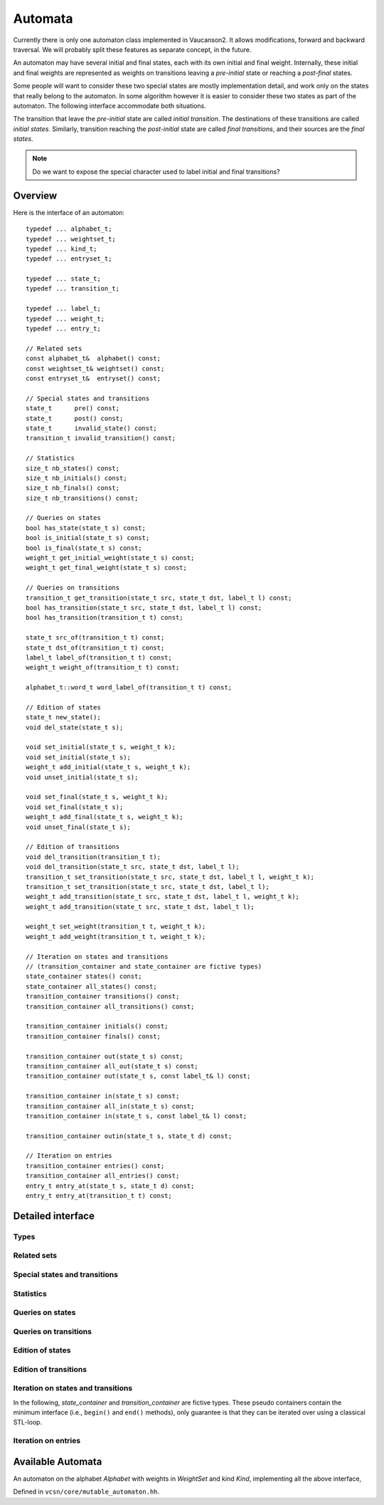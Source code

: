 .. default-domain:: cpp

Automata
========

Currently there is only one automaton class implemented in Vaucanson2.
It allows modifications, forward and backward traversal.   We will probably
split these features as separate concept, in the future.

An automaton may have several initial and final states, each with its
own initial and final weight.  Internally, these initial and final
weights are represented as weights on transitions leaving a
*pre-initial* state or reaching a *post-final* states.

Some people will want to consider these two special states are mostly
implementation detail, and work only on the states that really belong
to the automaton.  In some algorithm however it is easier to consider
these two states as part of the automaton.  The following interface
accommodate both situations.

The transition that leave the *pre-initial* state are called *initial
transition*.  The destinations of these transitions are called
*initial states*.  Similarly, transition reaching the *post-initial*
state are called *final transitions*, and their sources are the *final
states*.

.. Note::

   Do we want to expose the special character used to label initial and
   final transitions?


Overview
--------

Here is the interface of an automaton::

    typedef ... alphabet_t;
    typedef ... weightset_t;
    typedef ... kind_t;
    typedef ... entryset_t;

    typedef ... state_t;
    typedef ... transition_t;

    typedef ... label_t;
    typedef ... weight_t;
    typedef ... entry_t;

    // Related sets
    const alphabet_t&  alphabet() const;
    const weightset_t& weightset() const;
    const entryset_t&  entryset() const;

    // Special states and transitions
    state_t      pre() const;
    state_t      post() const;
    state_t      invalid_state() const;
    transition_t invalid_transition() const;

    // Statistics
    size_t nb_states() const;
    size_t nb_initials() const;
    size_t nb_finals() const;
    size_t nb_transitions() const;

    // Queries on states
    bool has_state(state_t s) const;
    bool is_initial(state_t s) const;
    bool is_final(state_t s) const;
    weight_t get_initial_weight(state_t s) const;
    weight_t get_final_weight(state_t s) const;

    // Queries on transitions
    transition_t get_transition(state_t src, state_t dst, label_t l) const;
    bool has_transition(state_t src, state_t dst, label_t l) const;
    bool has_transition(transition_t t) const;

    state_t src_of(transition_t t) const;
    state_t dst_of(transition_t t) const;
    label_t label_of(transition_t t) const;
    weight_t weight_of(transition_t t) const;

    alphabet_t::word_t word_label_of(transition_t t) const;

    // Edition of states
    state_t new_state();
    void del_state(state_t s);

    void set_initial(state_t s, weight_t k);
    void set_initial(state_t s);
    weight_t add_initial(state_t s, weight_t k);
    void unset_initial(state_t s);

    void set_final(state_t s, weight_t k);
    void set_final(state_t s);
    weight_t add_final(state_t s, weight_t k);
    void unset_final(state_t s);

    // Edition of transitions
    void del_transition(transition_t t);
    void del_transition(state_t src, state_t dst, label_t l);
    transition_t set_transition(state_t src, state_t dst, label_t l, weight_t k);
    transition_t set_transition(state_t src, state_t dst, label_t l);
    weight_t add_transition(state_t src, state_t dst, label_t l, weight_t k);
    weight_t add_transition(state_t src, state_t dst, label_t l);

    weight_t set_weight(transition_t t, weight_t k);
    weight_t add_weight(transition_t t, weight_t k);

    // Iteration on states and transitions
    // (transition_container and state_container are fictive types)
    state_container states() const;
    state_container all_states() const;
    transition_container transitions() const;
    transition_container all_transitions() const;

    transition_container initials() const;
    transition_container finals() const;

    transition_container out(state_t s) const;
    transition_container all_out(state_t s) const;
    transition_container out(state_t s, const label_t& l) const;

    transition_container in(state_t s) const;
    transition_container all_in(state_t s) const;
    transition_container in(state_t s, const label_t& l) const;

    transition_container outin(state_t s, state_t d) const;

    // Iteration on entries
    transition_container entries() const;
    transition_container all_entries() const;
    entry_t entry_at(state_t s, state_t d) const;
    entry_t entry_at(transition_t t) const;


Detailed interface
------------------

Types
~~~~~

.. type:: alphabet_t

   The type of the generator set of the automaton.

.. type:: weightset_t

   The type of the weight set of the automaton.

.. type:: kind_t

   The kind of the automaton.

.. type:: entryset_t

   The type of the entry set of the automaton, i.e., a polynomial set
   whose elements can be used to represent the entries of the
   automaton: ``polynomial<alphabet_t,weightset_t>``.

.. type:: state_t

   The type for the states of this automaton.

.. type:: transition_t

   The type for the transitions of this automaton.

.. type:: label_t

   The type use to label the automaton.  This usually depends on :type:`kind_t`.  For
   ``labels_are_letters``, the transitions are labeled by ``alphabet_t::letter_t``,
   while for ``labels_are_words`` they are labeled by ``alphabet_t::word_t``.

.. type:: weight_t

   The type used to stored weights in this automaton.  Equal to ``weightset_t::weight_t``.

.. type:: entry_t

   The type used to represent entry in this automaton.  Equal to ``entryset_t::weight_t``.

Related sets
~~~~~~~~~~~~
.. function:: const alphabet_t&  alphabet() const

   Return the generator set used by this automaton.

.. function:: const weightset_t& weightset() const

   Return the weight set used by this automaton.

.. function:: const entryset_t&  entryset() const

   Return the entry set used by this automaton.

Special states and transitions
~~~~~~~~~~~~~~~~~~~~~~~~~~~~~~

.. function:: state_t pre() const

   Return the pre-initial state.

.. function:: state_t post() const

   Return the post-initial state.

.. function:: state_t invalid_state() const

   Return a value that is an invalid state.  Such a state may for
   instance be used to initialize a :type:`state_t` variable at the start
   of an algorithm.

.. function:: transition_t invalid_transition() const

   Return a value that is an invalid transition.  Such a transition is
   for instance returned by :func:`get_transition` when no
   matching transition is found.


Statistics
~~~~~~~~~~
.. function:: size_t nb_states() const

   Number of states in the automaton.  This does not account for the
   :func:`pre` and :func:`post` states.

.. function:: size_t nb_initials() const

   Number of states that are initial in the automaton.  This is also the number of outgoing
   transitions of :func:`pre`.

.. function:: size_t nb_finals() const

   Number of states that are final in the automaton.  This is also the number of incoming
   transitions of :func:`post`.

.. function:: size_t nb_transitions() const

   Number of transitions of the automaton.  This does not include
   initial transitions (leaving :func:`pre`), and final
   transitions (leaving :func:`post`).

Queries on states
~~~~~~~~~~~~~~~~~

.. function:: bool has_state(state_t s) const

   Whether the automaton has a valid state corresponding to *s*.

.. function:: bool is_initial(state_t s) const

   Whether the state *s* is initial.  You should probably use
   :func:`get_initial_weight` instead.

.. function:: bool is_final(state_t s) const

   Whether the state *s* is final.  You should probably use
   :func:`get_final_weight` instead.

.. function:: weight_t get_initial_weight(state_t s) const

   Return the initial weight of *s*, i.e., the weight that labels an
   initial transition leaving :func:`pre` and going to *s*.  If such
   transition does not exist, ``weightset().zero()`` is returned.

.. function:: weight_t get_final_weight(state_t s) const

   Return the final weight of *s*, i.e., the weight that labels a
   final transition leaving *s* and going to :func:`pre`.  If such
   transition does not exist, ``weightset().zero()`` is returned.

Queries on transitions
~~~~~~~~~~~~~~~~~~~~~~

.. function:: transition_t get_transition(state_t src, state_t dst, label_t l) const

   Get a transition connecting *src* to *dst* with label *l*.  If no such transition
   exists, return :func:`invalid_transition`.

.. function:: bool has_transition(state_t src, state_t dst, label_t l) const

   Whether the automaton has a transition labeled by *l* between
   states *src* and *dst*.

   This is actually syntactic sugar for::

      return get_transition(src, dst, l) != invalid_transition();

.. function:: bool has_transition(transition_t t) const

   Whether the automaton has a valid transition corresponding to *t*.

.. function:: state_t src_of(transition_t t) const
              state_t dst_of(transition_t t) const
              label_t label_of(transition_t t) const
              weight_t weight_of(transition_t t) const

.. function:: alphabet_t::word_t word_label_of(transition_t t) const

   Return the label for the transition *t* as a word.  For
   ``labels_are_words`` automata, this is strictly equivalent to
   :func:`label_of`, while for ``labels_are_letters`` this
   is equivalent to::

      return alphabet().to_word(label_of(t));


Edition of states
~~~~~~~~~~~~~~~~~
.. function:: state_t new_state()

   Create a new state.

.. function:: void del_state(state_t s)

   Delete the state *s*.

.. function:: void set_initial(state_t s, weight_t k)
              void set_initial(state_t s)

   Set the state *s* to be initial with weight *k*.  If the state *s*
   was already initial, its initial weight is replaced by *k*.  If *k*
   is ``weightset().zero()``, then the state becomes non initial.

   If *k* is omitted, it default to ``weightset().unit()``.

.. function:: weight_t add_initial(state_t s, weight_t k)

   Add the weight *k* to the initial weight of *s* and return the sum.
   It is possible to call this method on a state which was not
   initial, in which case its new initial weight is *k*.  If the
   results equals to ``weightset().zero()``, the state becomes non
   initial.

.. function:: void unset_initial(state_t s)

   Syntactic sugar for::

      set_initial(s, weightset().zero());

.. function:: void set_final(state_t s, weight_t k)

   Set the state *s* to be final with weight *k*.  If the state *s*
   was already final, its final weight is replaced by *k*.  If *k*
   is ``weightset().zero()``, then the state becomes non final.

.. function:: void set_final(state_t s)

   Syntactic sugar for::

      set_final(s, weightset().unit());

.. function:: weight_t add_final(state_t s, weight_t k)

   Add the weight *k* to the final weight of *s* and return the sum.
   It is possible to call this method on a state which was not final,
   in which case its new final weight is *k*.  If the results equals
   to ``weightset().zero()``, the state becomes non initial.

.. function:: void unset_final(state_t s)

   Syntactic sugar for::

      set_final(s, weightset().zero());


Edition of transitions
~~~~~~~~~~~~~~~~~~~~~~

.. function:: void del_transition(transition_t t)

   Remove the transition *t*.

.. function:: void del_transition(state_t src, state_t dst, label_t l)

   Remove any transition from *src* to *dst* with label *l*.  If there is
   no such transition, this method has no effect.

.. function:: transition_t set_transition(state_t src, state_t dst, label_t l, weight_t k)
              transition_t set_transition(state_t src, state_t dst, label_t l)

   Sets a transition between *src* and *dst* with label *l* and weight
   *k*.  If a transition between *src* and *dst* with label *l*
   already exists, its weight is replaced by *k*.  If *k* equals to
   ``weightset().zero()``, the transition is deleted.

   If *k* is omitted, it defaults to ``weightset().unit()``.

   .. Note::

      :func:`pre` can only be used as a source, and
      :func:`post` can only be used as a destination.  Furthermore,
      These two states cannot be connected directly by a transition.

      There is no check performed on the label of such transitions.
      Maybe we want one?

.. function:: weight_t add_transition(state_t src, state_t dst, label_t l, weight_t k)
              weight_t add_transition(state_t src, state_t dst, label_t l)

   Add *k* to the weight of a transition from *src* to *dst* labeled
   by *l* if such a transition exists, or create the transition otherwise.

   If *k* is omitted, it defaults to ``weightset().unit()``.

.. function:: weight_t set_weight(transition_t t, weight_t k)

   Overwrite the weight of transition *t* with *k*.  If *k* equals to
   ``weightset().zero()``, the transition is deleted.

.. function:: weight_t add_weight(transition_t t, weight_t k)

   Add *k* to the current weight of transition *t*.  If the result
   equals to ``weightset().zero()``, the transition is deleted.


Iteration on states and transitions
~~~~~~~~~~~~~~~~~~~~~~~~~~~~~~~~~~~

In the following, *state_container* and *transition_container* are
fictive types.  These pseudo containers contain the minimum interface
(i.e., ``begin()`` and ``end()`` methods), only guarantee is that they
can be iterated over using a classical STL-loop.

.. function:: state_container states() const
              state_container all_states() const

   All states of the automaton.  The first flavor excludes :func:`pre`
   and :func:`post` states, while the second includes them.

.. function:: transition_container transitions() const
              transition_container all_transitions() const

   All transitions of the automaton.  The first
   flavor excludes initial and final transitions, while
   the second flavor include them.

.. function:: transition_container initials() const

   All initial *transitions*.

   One can iterate over all the initial *states* of an automaton
   ``aut`` and retrieve the associated initial weights using a loop
   such as::

     for (auto t : aut.initials()) {
        auto s = aut.dst_of(t);
        auto k = aut.weight_of(t);
        // use state s and weight k ...
     }

.. function:: transition_container finals() const

   All final *transitions*.

   One can iterate over all the final *states* of an automaton
   ``aut`` and retrieve the associated final weights using a loop
   such as::

     for (auto t : aut.initials()) {
        auto s = aut.src_of(t);
        auto k = aut.weight_of(t);
        // use state s and weight k ...
     }

.. function:: transition_container out(state_t s) const
              transition_container all_out(state_t s) const

   All outgoing transitions of state *s*.  The first flavor
   excludes final transitions, while the second flavor include them.

.. function:: transition_container out(state_t s, const label_t& l) const

   All outgoing transitions of state *s* with label *l*.

.. function:: transition_container in(state_t s) const
              transition_container all_in(state_t s) const

   All incoming transitions of state *s*.  The first flavor
   excludes initial transitions, while the second flavor include them.

.. function:: transition_container in(state_t s, const label_t& l) const

   All incoming transitions of state *s* with label *l*.

.. function:: transition_container outin(state_t s, state_t d) const

   All transitions between states *s* and *d*.

Iteration on entries
~~~~~~~~~~~~~~~~~~~~

.. function:: entry_t entry_at(state_t s, state_t d) const

   Return the entry :math:`(s,d)`, that is, the polynomial
   representing all transitions between *s* and *d*.

.. function:: entry_t entry_at(transition_t t) const

   Syntactic sugar for::

      return entry_at(src_of(t), dst_of(t));

.. function:: transition_container entries() const
              transition_container all_entries() const

   A container that will iterate over all pairs of states that are
   connected in the automaton.  The first flavor excludes pairs the
   contain :func:`pre` or :func:`post`, while the second flavor includes
   them.

   For each pair, a random transition is selected, so that
   :func:`entry_at` can by used to compute the entry between this pair
   of states.

   One way to iterate over all entries of an automaton `aut` is as
   follows::

     for (auto t : aut.entries()) {
        auto src = aut.src_of(t);
        auto ent = aut.entry_at(t);
	auto dst = aut.dst_of(t);
	// ...
     }

.. todo:: Functions for setting entries are missing.

Available Automata
------------------

.. class:: mutable_automaton<Alphabet, WeightSet, Kind>

   An automaton on the alphabet *Alphabet* with weights in *WeightSet*
   and kind *Kind*, implementing all the above interface,

   Defined in ``vcsn/core/mutable_automaton.hh``.

   .. function:: mutable_automaton(const Alphabet& a, const WeightSet& ws)
                 mutable_automaton(const Alphabet& a)

     The constructor for a mutable automaton takes an instance of a
     generator set *a* and an instance of the weight set *ws*.  The
     latter can be omitted if ``WeightSet`` has a default constructor.
